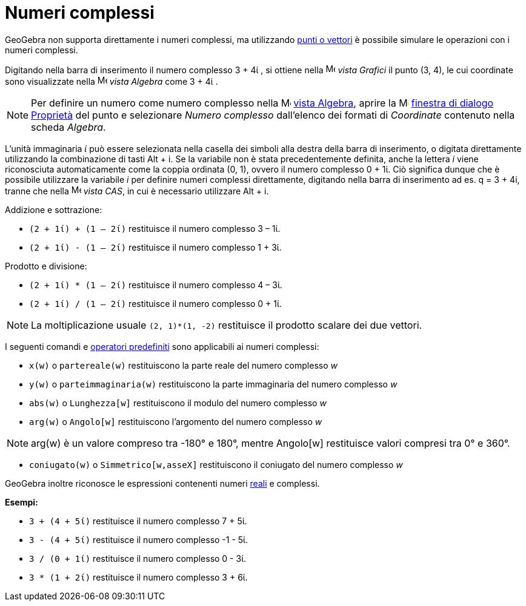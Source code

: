 = Numeri complessi

GeoGebra non supporta direttamente i numeri complessi, ma utilizzando xref:/Punti_e_vettori.adoc[punti o vettori] è
possibile simulare le operazioni con i numeri complessi.

[EXAMPLE]

====

Digitando nella barra di inserimento il numero complesso 3 + 4ί , si ottiene nella
image:16px-Menu_view_graphics.svg.png[Menu view graphics.svg,width=16,height=16] _vista Grafici_ il punto (3, 4), le cui
coordinate sono visualizzate nella image:16px-Menu_view_algebra.svg.png[Menu view algebra.svg,width=16,height=16] _vista
Algebra_ come 3 + 4ί .

====

[NOTE]

====

Per definire un numero come numero complesso nella image:16px-Menu_view_algebra.svg.png[Menu view
algebra.svg,width=16,height=16] xref:/Vista_Algebra.adoc[vista Algebra], aprire la
image:16px-Menu-options.svg.png[Menu-options.svg,width=16,height=16]
xref:/Finestra_di_dialogo_Propriet%C3%A0.adoc[finestra di dialogo Proprietà] del punto e selezionare _Numero complesso_
dall'elenco dei formati di _Coordinate_ contenuto nella scheda _Algebra_.

====

L'unità immaginaria _ί_ può essere selezionata nella casella dei simboli alla destra della barra di inserimento, o
digitata direttamente utilizzando la combinazione di tasti [.kcode]#Alt# + [.kcode]#i#. Se la variabile non è stata
precedentemente definita, anche la lettera _i_ viene riconosciuta automaticamente come la coppia ordinata (0, 1), ovvero
il numero complesso 0 + 1ί. Ciò significa dunque che è possibile utilizzare la variabile _i_ per definire numeri
complessi direttamente, digitando nella barra di inserimento ad es. q = 3 + 4i, tranne che nella
image:16px-Menu_view_cas.svg.png[Menu view cas.svg,width=16,height=16] _vista CAS_, in cui è necessario utilizzare
[.kcode]#Alt# + [.kcode]#i#.

[EXAMPLE]

====

Addizione e sottrazione:

* `(2 + 1ί) + (1 – 2ί)` restituisce il numero complesso 3 – 1ί.
* `(2 + 1ί) - (1 – 2ί)` restituisce il numero complesso 1 + 3ί.

====

[EXAMPLE]

====

Prodotto e divisione:

* `(2 + 1ί) * (1 – 2ί)` restituisce il numero complesso 4 – 3ί.
* `(2 + 1ί) / (1 – 2ί)` restituisce il numero complesso 0 + 1ί.

====

[NOTE]

====

La moltiplicazione usuale `(2, 1)*(1, -2)` restituisce il prodotto scalare dei due vettori.

====

I seguenti comandi e xref:/Funzioni_e_operatori_predefiniti.adoc[operatori predefiniti] sono applicabili ai numeri
complessi:

* `x(w)` o `partereale(w)` restituiscono la parte reale del numero complesso _w_
* `y(w)` o `parteimmaginaria(w)` restituiscono la parte immaginaria del numero complesso _w_
* `abs(w)` o `Lunghezza[w]` restituiscono il modulo del numero complesso _w_
* `arg(w)` o `Angolo[w]` restituiscono l'argomento del numero complesso _w_

[NOTE]

====

arg(w) è un valore compreso tra -180° e 180°, mentre Angolo[w] restituisce valori compresi tra 0° e 360°.

====

* `coniugato(w)` o `Simmetrico[w,asseX]` restituiscono il coniugato del numero complesso _w_

GeoGebra inoltre riconosce le espressioni contenenti numeri xref:/Numeri_e_angoli.adoc[reali] e complessi.

[EXAMPLE]

====

*Esempi:*

* `3 + (4 + 5ί)` restituisce il numero complesso 7 + 5ί.
* `3 - (4 + 5ί)` restituisce il numero complesso -1 - 5ί.
* `3 / (0 + 1ί)` restituisce il numero complesso 0 - 3ί.
* `3 * (1 + 2ί)` restituisce il numero complesso 3 + 6ί.

====
